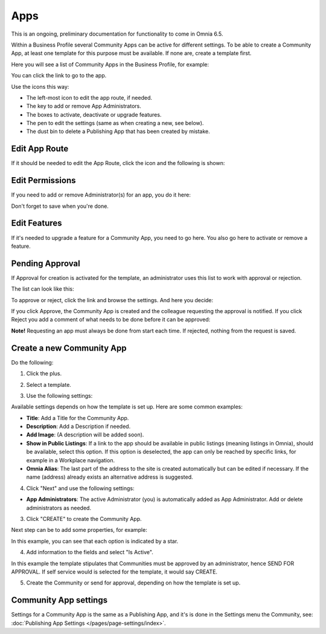 Apps
========

This is an ongoing, preliminary documentation for functionality to come in Omnia 6.5.

Within a Business Profile several Community Apps can be active for different settings. To be able to create a Community App, at least one template for this purpose must be available. If none are, create a template first.

Here you will see a list of Community Apps in the Business Profile, for example:

.. image:: communities-apps-65.png

You can click the link to go to the app.

Use the icons this way:

+ The left-most icon to edit the app route, if needed.
+ The key to add or remove App Administrators.
+ The boxes to activate, deactivate or upgrade features.
+ The pen to edit the settings (same as when creating a new, see below).
+ The dust bin to delete a Publishing App that has been created by mistake.

Edit App Route
*****************
If it should be needed to edit the App Route, click the icon and the following is shown:

.. image:: publishing-apps-app-route-community-65.png

Edit Permissions
*****************
If you need to add or remove Administrator(s) for an app, you do it here:

.. image:: publishing-apps-app-premissions-community-65.png

Don't forget to save when you're done.

Edit Features
**************
If it's needed to upgrade a feature for a Community App, you need to go here. You also go here to activate or remove a feature.

.. image:: publishing-apps-app-features-community-65.png

Pending Approval
*****************
If Approval for creation is activated for the template, an administrator uses this list to work with approval or rejection.

The list can look like this:

.. image:: community-pending-approval.png

To approve or reject, click the link and browse the settings. And here you decide:

.. image:: community-pending-approval-approve.png

If you click Approve, the Community App is created and the colleague requesting the approval is notified. If you click Reject you add a comment of what needs to be done before it can be approved:

.. image:: community-pending-approval-comment.png

**Note!** Requesting an app must always be done from start each time. If rejected, nothing from the request is saved.

Create a new Community App
*****************************
Do the following:

1. Click the plus.

.. image:: community-apps-click-plus-65.png

2. Select a template.

.. image:: community-app-template-65.png

3. Use the following settings:

.. image:: community-app-template-settings-65.png

Available settings depends on how the template is set up. Here are some common examples:

+ **Title**: Add a Title for the Community App.
+ **Description**: Add a Description if needed.
+ **Add Image**: (A description will be added soon).
+ **Show in Public Listings**: If a link to the app should be available in public listings (meaning listings in Omnia), should be available, select this option. If this option is deselected, the app can only be reached by specific links, for example in a Workplace navigation.
+ **Omnia Alias**: The last part of the address to the site is created automatically but can be edited if necessary. If the name (address) already exists an alternative address is suggested.

4. Click "Next" and use the following settings:

.. image:: community-apps-settings-65.png

+ **App Administrators**: The active Administrator (you) is automatically added as App Administrator. Add or delete administrators as needed. 

3. Click "CREATE" to create the Community App.

Next step can be to add some properties, for example:

.. image:: community-apps-properties-65.png

In this example, you can see that each option is indicated by a star.

4. Add information to the fields and select "Is Active".

In this example the template stipulates that Communities must be approved by an administrator, hence SEND FOR APPROVAL. If self service would is selected for the template, it would say CREATE.

5. Create the Community or send for approval, depending on how the template is set up.

Community App settings
*************************
Settings for a Community App is the same as a Publishing App, and it's is done in the Settings menu the Community, see: :doc:`Publishing App Settings </pages/page-settings/index>`.

